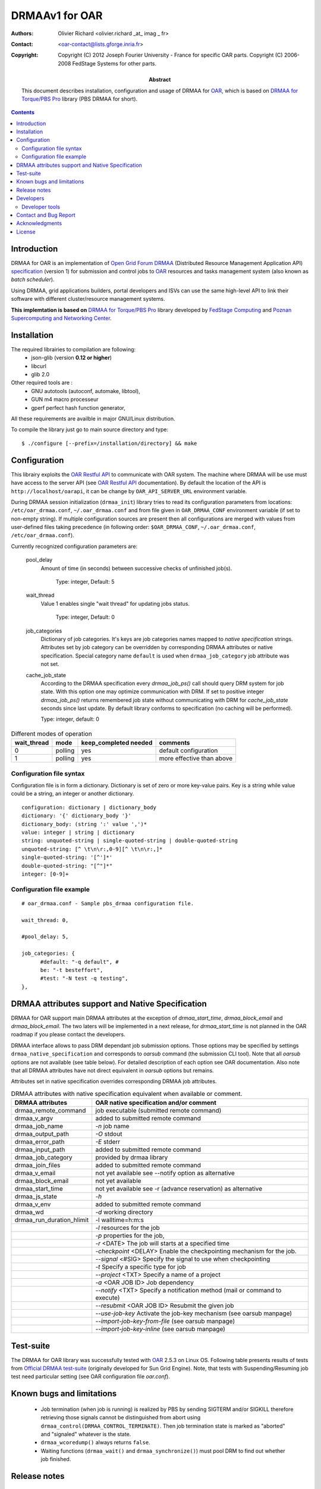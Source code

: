 ===============
DRMAAv1 for OAR
===============

:Authors: Olivier Richard <olivier.richard _at_ imag _ fr>  
:Contact: <oar-contact@lists.gforge.inria.fr>

:Copyright:     Copyright (C) 2012 Joseph Fourier University - France for specific OAR parts.
                Copyright (C) 2006-2008 FedStage Systems for other parts.


:Abstract: This document describes installation, configuration and usage
  of DRMAA for OAR_, which is based on `DRMAA for Torque/PBS Pro`_ library (PBS DRMAA for short).


.. contents::

Introduction
============

DRMAA for OAR is an implementation of `Open Grid Forum`_ DRMAA_
(Distributed Resource Management Application API) specification_ (version 1) for
submission and control jobs to OAR_ resources and tasks management system (also known as *batch scheduler*).  

Using DRMAA, grid applications builders, portal developers
and ISVs can use the same high-level API to link their software with
different cluster/resource management systems.

**This implemtation is based on** `DRMAA for Torque/PBS Pro`_ library developed by `FedStage Computing`_ and `Poznan Supercomputing and Networking Center`_.

Installation
============

The required librairies to compilation are following:
  * json-glib (version **0.12 or higher**)
  * libcurl
  * glib 2.0
  
Other required tools are :
 * GNU autotools (autoconf, automake, libtool),
 * GUN m4 macro processeur
 * gperf perfect hash function generator,
  
All these requirements are availble in major GNU/Linux distribution. 
 
To compile the library just go to main source directory and type::

  $ ./configure [--prefix=/installation/directory] && make


Configuration
=============

This librairy exploits the `OAR Restful API`_ to communicate with OAR system. The machine where DRMAA will be use must have access to the server API (see `OAR Restful API`_ documentation). By default the location of the API is ``http://localhost/oarapi``, it can be change by ``OAR_API_SERVER_URL`` environment variable.  


During DRMAA session initialization (``drmaa_init``) library tries to read
its configuration parameters from locations:
``/etc/oar_drmaa.conf``, ``~/.oar_drmaa.conf`` and from file given in
``OAR_DRMAA_CONF`` environment variable (if set to non-empty string).
If multiple configuration sources are present then all configurations
are merged with values from user-defined files taking precedence
(in following order: ``$OAR_DRMAA_CONF``, ``~/.oar_drmaa.conf``,
``/etc/oar_drmaa.conf``).

Currently recognized configuration parameters are:

  pool_delay
    Amount of time (in seconds) between successive checks of unfinished job(s).

     Type: integer, Default: 5

  wait_thread
    Value 1 enables single "wait thread" for updating jobs status. 
     
     Type: integer, Default: 0
     
  job_categories
    Dictionary of job categories.  It's keys are job categories names
    mapped to `native specification` strings.  Attributes set by
    job category can be overridden by corresponding DRMAA attributes
    or native specification.  Special category name ``default``
    is used when ``drmaa_job_category`` job attribute was not set.

  cache_job_state
    According to the DRMAA specification every `drmaa_job_ps()` call should
    query DRM system for job state.  With this option one may optimize
    communication with DRM.  If set to positive integer `drmaa_job_ps()`
    returns remembered job state without communicating with DRM for
    `cache_job_state` seconds since last update.  By default library
    conforms to specification (no caching will be performed).

    Type: integer, default: 0

.. table::
  Different modes of operation

  =========== ======== ======================= ===================================
  wait_thread   mode    keep_completed needed         comments
  =========== ======== ======================= ===================================
       0       polling           yes              default configuration
       1       polling           yes              more effective than above
  =========== ======== ======================= ===================================
  

Configuration file syntax
-------------------------

Configuration file is in form a dictionary.
Dictionary is set of zero or more key-value pairs.
Key is a string while value could be a string, an integer
or another dictionary.
::

  configuration: dictionary | dictionary_body
  dictionary: '{' dictionary_body '}'
  dictionary_body: (string ':' value ',')*
  value: integer | string | dictionary
  string: unquoted-string | single-quoted-string | double-quoted-string
  unquoted-string: [^ \t\n\r:,0-9][^ \t\n\r:,]*
  single-quoted-string: '[^']*'
  double-quoted-string: "[^"]*"
  integer: [0-9]+

Configuration file example
--------------------------

::
  
  # oar_drmaa.conf - Sample pbs_drmaa configuration file.
  
  wait_thread: 0,

  #pool_delay: 5,

  job_categories: {
	#default: "-q default", # 
	be: "-t besteffort",
	#test: "-N test -q testing",
  },
  

DRMAA attributes support and Native Specification
==================================================

DRMAA for OAR support main DRMAA attributes at the exception of `drmaa_start_time`, `drmaa_block_email` and `drmaa_block_email`.
The two laters will be implemented in a next release, for `drmaa_start_time` is not planned in the OAR roadmap if you please contact the developers. 

DRMAA interface allows to pass DRM dependant job submission options.
Those options may be specified by settings ``drmaa_native_specification`` and corresponds to `oarsub` 
command (the submission CLI tool). Note that all `oarsub` options are not available (see table below). 
For detailed description of each option see OAR documentation. Also note that all DRMAA attributes have not direct equivalent in `oarsub` options but remains. 

Attributes set in native specification overrides corresponding DRMAA job attributes.

.. table::
  DRMAA attributes with native specification equivalent when available or comment.

  ========================== ========================================================
  DRMAA attributes            OAR native specification and/or comment
  ========================== ========================================================
  drmaa_remote_command        job executable (submitted remote command)
  drmaa_v_argv                added to submitted remote command
  drmaa_job_name              `-n` job name
  drmaa_output_path           `-O` stdout   
  drmaa_error_path            `-E` stderr
  drmaa_input_path            added to submitted remote command
  drmaa_job_category          provided by drmaa library
  drmaa_join_files            added to submitted remote command
  drmaa_v_email               not yet available see --notify option as alternative                 
  drmaa_block_email           not yet available   
  drmaa_start_time            not yet available see -r (advance reservation) 
                              as alternative      
  drmaa_js_state              `-h`         
  drmaa_v_env                 added to submitted remote command
  drmaa_wd                    `-d` working directory
  drmaa_run_duration_hlimit   -l walltime=h:m:s
  ..                          `-l` resources for the job
  ..                          `-p` properties for the job,
  ..                          `-r` <DATE> The job will starts at a specified time
  ..                          `-checkpoint` <DELAY> Enable the checkpointing 
                              mechanism for the job. 
  ..                          `--signal` <#SIG> Specify the signal to use when 
                              checkpointing
  ..                          `-t` Specify a specific type for job
  ..                          `--project` <TXT> Specify a name of a project
  ..                          `-a` <OAR JOB ID> Job dependency
  ..                          `--notify` <TXT> Specify a notification method 
                              (mail or command to execute)
  ..                          `--resubmit` <OAR JOB ID> Resubmit the given job
  ..                          `--use-job-key`  Activate the job-key mechanism (see
                              oarsub manpage)
  ..                          `--import-job-key-from-file`  (see oarsub manpage)
  ..                          `--import-job-key-inline`  (see oarsub manpage)
  ========================== ========================================================

Test-suite
==========

The DRMAA for OAR library was successfully tested with OAR_ 2.5.3 on Linux OS.  Following
table presents results of tests from `Official DRMAA test-suite`_ (originally developed for Sun Grid Engine).
Note, that tests with Suspending/Resuming job test need particular setting (see OAR configuration file `oar.conf`).

Known bugs and limitations
==========================

 * Job termination (when job is running) is realized by PBS
   by sending SIGTERM and/or SIGKILL therefore retrieving
   those signals cannot be distinguished from abort using
   ``drmaa_control(DRMAA_CONTROL_TERMINATE)``.  Then job termination
   state is marked as "aborted" and "signaled" whatever is the state.

 * ``drmaa_wcoredump()`` always returns ``false``.

 * Waiting functions (``drmaa_wait()`` and ``drmaa_synchronize()``)
   must pool DRM to find out whether job finished.


Release notes
=============

 * 1.0.0 first release

Developers
==========

This library is based on `DRMAA for Torque/PBS Pro`_ and the core functionality of DRMAA is put into ``drmaa_utils`` library. `OAR`_ exploits the `OAR Restful API`_.

Developer tools
---------------
Although not needed for library user the following tools may be required
if you intend to develop DRMAA library for OAR or run tests:

 * GNU autotools (autoconf, automake, libtool, m4),
 * gperf_ perfect hash function generator,
 * glib
 * curl
 * glib_json

To initialize OAR DRMAA source files from OAR git repositoty go to ``sources/extra/oar-drmaa`` directory, launch ``./extract_from_pbs-drmaa_tgz.sh`` followed by  ``./autogen.sh``. To clean source files execute ``make clean`` and ``./extract_from_pbs-drmaa_tgz.sh rm``. 

.. _gperf:     http://www.gnu.org/software/gperf/

Contact and Bug Report
=======================
 
  For support or bug report:

      ``oar-users _at_ lists.gforge.inria.fr``

  For others concerns:

      ``oar-contact _at_ lists.gforge.inria.fr``

Acknowledgments
===============

  The `Poznan Supercomputing and Networking Center` and `FedStage Computing`_ compagny and their respective implied members for providing and open sourced  `PBS DRMAA`_  

.. _OAR: http:oar.imag.fr
.. _OAR Restful API: http:oar.imag.fr/documentation/
.. _DRMAA: http://drmaa.org/
.. _Open Grid Forum: http://www.gridforum.org/
.. _specification: http://www.ogf.org/documents/GFD.22.pdf
.. _Official DRMAA test-suite: http://www.drmaa.org/wiki/index.php?pagename=DrmaaTestsuite
.. _DRMAA for Torque/PBS Pro: http://apps.man.poznan.pl/trac/pbs-drmaa/
.. _PBS DRMAA: http://apps.man.poznan.pl/trac/pbs-drmaa/
.. _FedStage Computing: http://www.fedstage.com/wiki/FedStage_Computing
.. _PBS: http://en.wikipedia.org/wiki/Portable_Batch_System
.. _PBS Professional: http://www.pbsgridworks.com/
.. _PBS Pro: http://www.pbsgridworks.com/
.. _Torque: http://www.clusterresources.com/pages/products/torque-resource-manager.php
.. _OpenPBS: http://www.openpbs.org/
.. _Poznan Supercomputing and Networking Center: http://www.man.poznan.pl/online/en/

License
=======

Copyright (C) 2012 Joseph Fourier University - France for OAR parts
Copyright (C) 2006-2008 FedStage Systems for other parts

This program is free software: you can redistribute it and/or modify
it under the terms of the `GNU General Public License` as published
by the Free Software Foundation, either version 3 of the License, or
(at your option) any later version.

This program is distributed in the hope that it will be useful,
but WITHOUT ANY WARRANTY; without even the implied warranty of
MERCHANTABILITY or FITNESS FOR A PARTICULAR PURPOSE.  See the
GNU General Public License for more details.

You should have received a copy of the `GNU General Public License`
along with this program.  If not, see <http://www.gnu.org/licenses/>.




